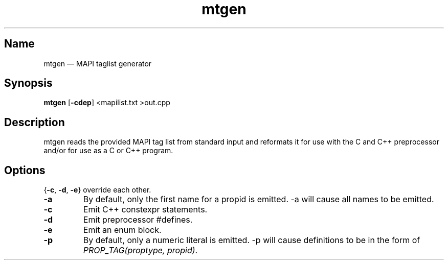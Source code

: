.\" SPDX-License-Identifier: CC-BY-SA-4.0 or-later
.\" SPDX-FileCopyrightText: 2022 Jan Engelhardt
.TH mtgen 1
.SH Name
mtgen \(em MAPI taglist generator
.SH Synopsis
\fBmtgen\fP [\fB\-cdep\fP] <mapilist.txt >out.cpp
.SH Description
mtgen reads the provided MAPI tag list from standard input and reformats it for
use with the C and C++ preprocessor and/or for use as a C or C++ program.
.SH Options
{\fB\-c\fP, \fB\-d\fP, \fB\-e\fP} override each other.
.TP
\fB\-a\fP
By default, only the first name for a propid is emitted. \-a will cause all names
to be emitted.
.TP
\fB\-c\fP
Emit C++ constexpr statements.
.TP
\fB\-d\fP
Emit preprocessor #defines.
.TP
\fB\-e\fP
Emit an enum block.
.TP
\fB\-p\fP
By default, only a numeric literal is emitted. \-p will cause definitions to be
in the form of \fIPROP_TAG(proptype, propid)\fP.
